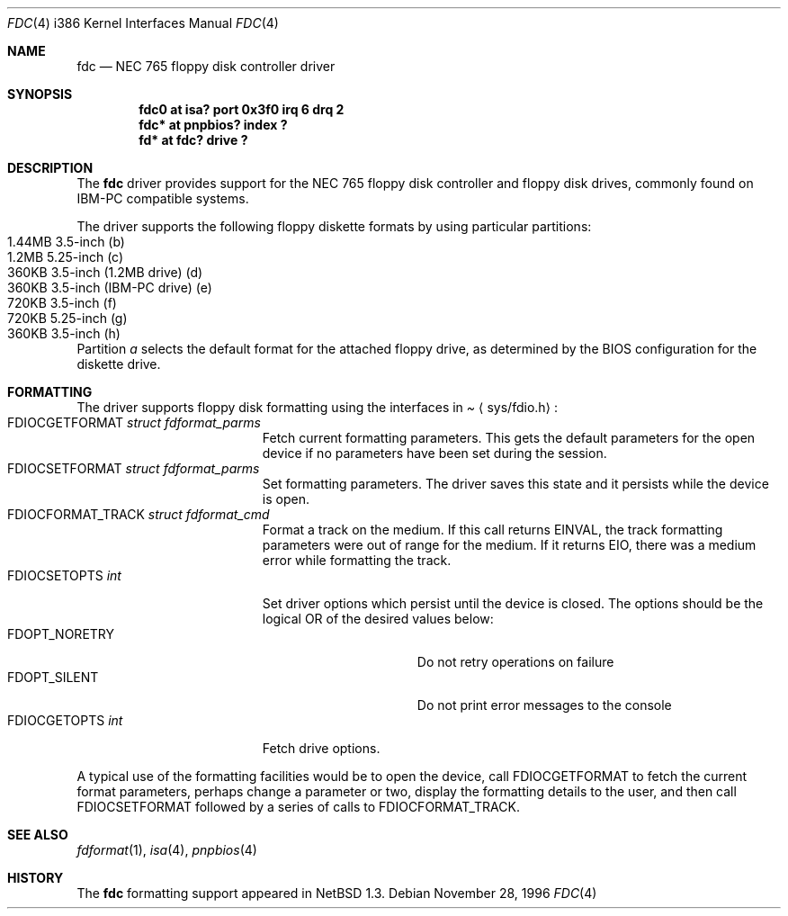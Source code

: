 .\"   $NetBSD: fdc.4,v 1.6 2000/07/05 16:13:48 msaitoh Exp $
.\"
.\" Copyright (c) 1996, 1997 The NetBSD Foundation, Inc.
.\" All rights reserved.
.\"
.\" This code is derived from software contributed to The NetBSD Foundation
.\" by John Kohl.
.\"
.\" Redistribution and use in source and binary forms, with or without
.\" modification, are permitted provided that the following conditions
.\" are met:
.\" 1. Redistributions of source code must retain the above copyright
.\"    notice, this list of conditions and the following disclaimer.
.\" 2. Redistributions in binary form must reproduce the above copyright
.\"    notice, this list of conditions and the following disclaimer in the
.\"    documentation and/or other materials provided with the distribution.
.\" 3. All advertising materials mentioning features or use of this software
.\"    must display the following acknowledgement:
.\"        This product includes software developed by the NetBSD
.\"        Foundation, Inc. and its contributors.
.\" 4. Neither the name of The NetBSD Foundation nor the names of its
.\"    contributors may be used to endorse or promote products derived
.\"    from this software without specific prior written permission.
.\"
.\" THIS SOFTWARE IS PROVIDED BY THE NETBSD FOUNDATION, INC. AND CONTRIBUTORS
.\" ``AS IS'' AND ANY EXPRESS OR IMPLIED WARRANTIES, INCLUDING, BUT NOT LIMITED
.\" TO, THE IMPLIED WARRANTIES OF MERCHANTABILITY AND FITNESS FOR A PARTICULAR
.\" PURPOSE ARE DISCLAIMED.  IN NO EVENT SHALL THE FOUNDATION OR CONTRIBUTORS
.\" BE LIABLE FOR ANY DIRECT, INDIRECT, INCIDENTAL, SPECIAL, EXEMPLARY, OR
.\" CONSEQUENTIAL DAMAGES (INCLUDING, BUT NOT LIMITED TO, PROCUREMENT OF
.\" SUBSTITUTE GOODS OR SERVICES; LOSS OF USE, DATA, OR PROFITS; OR BUSINESS
.\" INTERRUPTION) HOWEVER CAUSED AND ON ANY THEORY OF LIABILITY, WHETHER IN
.\" CONTRACT, STRICT LIABILITY, OR TORT (INCLUDING NEGLIGENCE OR OTHERWISE)
.\" ARISING IN ANY WAY OUT OF THE USE OF THIS SOFTWARE, EVEN IF ADVISED OF THE
.\" POSSIBILITY OF SUCH DAMAGE.
.\"
.Dd November 28, 1996
.Dt FDC 4 i386
.Os
.Sh NAME
.Nm fdc
.Nd NEC 765 floppy disk controller driver
.Sh SYNOPSIS
.Cd "fdc0 at isa? port 0x3f0 irq 6 drq 2"
.Cd "fdc* at pnpbios? index ?"
.Cd "fd*  at fdc? drive ?"
.Sh DESCRIPTION
The
.Nm
driver provides support for the NEC 765 floppy disk controller and
floppy disk drives, commonly found on IBM-PC compatible systems.
.Pp
The driver supports the following floppy diskette formats by using
particular partitions:
.Bl -tag -width -offset indent -compact
.It 1.44MB 3.5-inch (b)
.It "1.2MB " 5.25-inch (c)
.It "360KB " 3.5-inch (1.2MB drive) (d)
.It "360KB " 3.5-inch (IBM-PC drive) (e)
.It "720KB " 3.5-inch (f)
.It "720KB " 5.25-inch (g)
.It "360KB " 3.5-inch (h)
.El
Partition 
.Ar a
selects the default format for the attached floppy drive, as determined
by the BIOS configuration for the diskette drive.
.Sh FORMATTING
The driver supports floppy disk formatting using the interfaces in
.Pa Aq sys/fdio.h :
.Bl -tag -width FDIOCFORMAT_TRACK -compact
.It Dv FDIOCGETFORMAT Fa struct fdformat_parms
Fetch current formatting parameters.  This gets the default parameters
for the open device if no parameters have been set during the session.
.It Dv FDIOCSETFORMAT Fa struct fdformat_parms
Set formatting parameters.
The driver saves this state and it persists while the device is open.
.It Dv FDIOCFORMAT_TRACK Fa struct fdformat_cmd
Format a track on the medium.
If this call returns
.Er EINVAL ,
the track formatting parameters were out of range for the medium.
If it returns
.Er EIO ,
there was a medium error while formatting the track.
.It Dv FDIOCSETOPTS Fa int
Set driver options which persist until the device is closed.  The
options should be the logical OR of the desired values below:
.Bl -tag -width FDOPT_NORETRY -compact
.It Dv FDOPT_NORETRY
Do not retry operations on failure
.It Dv FDOPT_SILENT
Do not print error messages to the console
.El
.It Dv FDIOCGETOPTS Fa int
Fetch drive options.
.El
.Pp
A typical use of the formatting facilities would be to open the device,
call
.Dv FDIOCGETFORMAT
to fetch the current format parameters, perhaps
change a parameter or two, display the formatting details to the user,
and then call
.Dv FDIOCSETFORMAT
followed by a series of calls to
.Dv FDIOCFORMAT_TRACK .
.Sh SEE ALSO
.Xr fdformat 1 ,
.Xr isa 4 ,
.Xr pnpbios 4
.Sh HISTORY
The
.Nm
formatting support appeared in
.Nx 1.3 .
